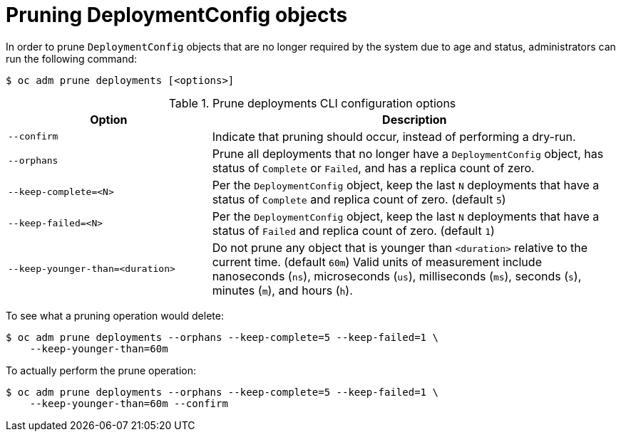// Module included in the following assemblies:
//
// * applications/pruning-objects.adoc

[id="pruning-deployments_{context}"]
= Pruning DeploymentConfig objects

In order to prune `DeploymentConfig` objects that are no longer required by the system due to age and status, administrators can run the following command:

[source,terminal]
----
$ oc adm prune deployments [<options>]
----

.Prune deployments CLI configuration options
[cols="4,8",options="header"]
|===

|Option |Description

.^|`--confirm`
|Indicate that pruning should occur, instead of performing a dry-run.

.^|`--orphans`
|Prune all deployments that no longer have a `DeploymentConfig` object, has status of `Complete` or `Failed`, and has a replica count of zero.

.^|`--keep-complete=<N>`
|Per the `DeploymentConfig` object, keep the last `N` deployments that have a status of `Complete` and replica count of zero. (default `5`)

.^|`--keep-failed=<N>`
|Per the `DeploymentConfig` object, keep the last `N` deployments that have a status of `Failed` and replica count of zero. (default `1`)

.^|`--keep-younger-than=<duration>`
|Do not prune any object that is younger than `<duration>` relative to the current time. (default `60m`) Valid units of measurement include nanoseconds (`ns`), microseconds (`us`), milliseconds (`ms`), seconds (`s`), minutes (`m`), and hours (`h`).
|===

To see what a pruning operation would delete:

[source,terminal]
----
$ oc adm prune deployments --orphans --keep-complete=5 --keep-failed=1 \
    --keep-younger-than=60m
----

To actually perform the prune operation:

[source,terminal]
----
$ oc adm prune deployments --orphans --keep-complete=5 --keep-failed=1 \
    --keep-younger-than=60m --confirm
----

